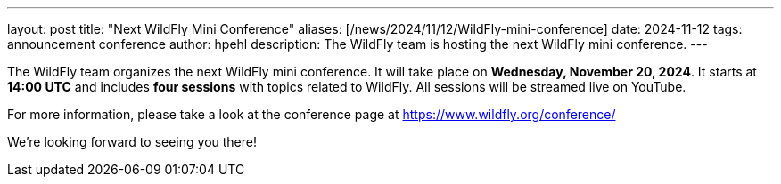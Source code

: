 ---
layout: post
title:  "Next WildFly Mini Conference"
aliases: [/news/2024/11/12/WildFly-mini-conference]
date:   2024-11-12
tags:   announcement conference
author: hpehl
description: The WildFly team is hosting the next WildFly mini conference.
---

The WildFly team organizes the next WildFly mini conference. It will take place on *Wednesday, November 20, 2024*. It starts at *14:00 UTC* and includes *four sessions* with topics related to WildFly. All sessions will be streamed live on YouTube.

For more information, please take a look at the conference page at https://www.wildfly.org/conference/

We're looking forward to seeing you there!

